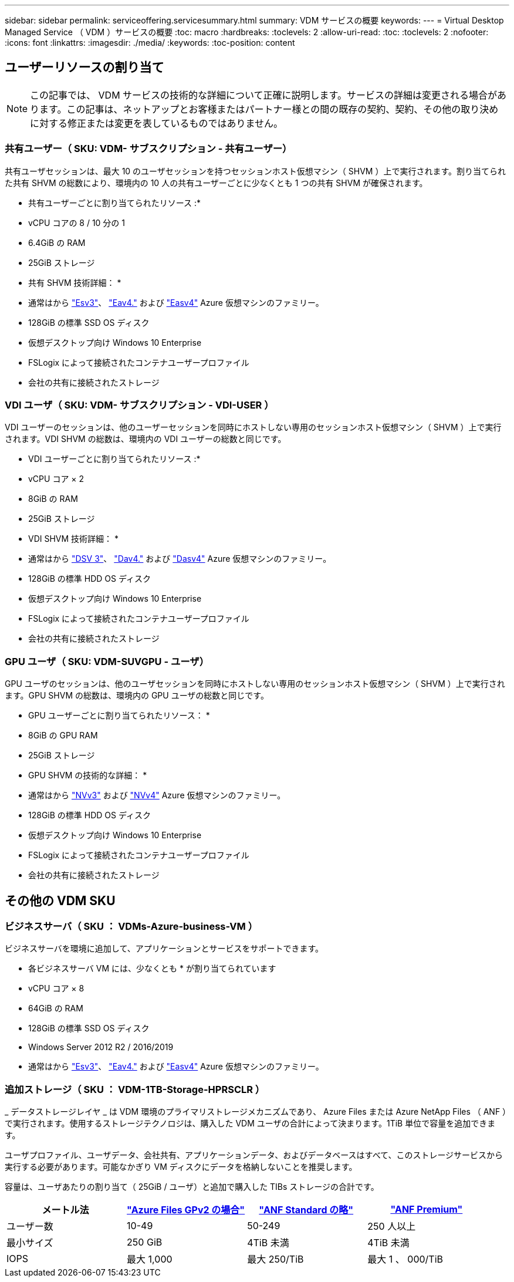 ---
sidebar: sidebar 
permalink: serviceoffering.servicesummary.html 
summary: VDM サービスの概要 
keywords:  
---
= Virtual Desktop Managed Service （ VDM ）サービスの概要
:toc: macro
:hardbreaks:
:toclevels: 2
:allow-uri-read: 
:toc: 
:toclevels: 2
:nofooter: 
:icons: font
:linkattrs: 
:imagesdir: ./media/
:keywords: 
:toc-position: content




== ユーザーリソースの割り当て


NOTE: この記事では、 VDM サービスの技術的な詳細について正確に説明します。サービスの詳細は変更される場合があります。この記事は、ネットアップとお客様またはパートナー様との間の既存の契約、契約、その他の取り決めに対する修正または変更を表しているものではありません。



=== 共有ユーザー（ SKU: VDM- サブスクリプション - 共有ユーザー）

共有ユーザセッションは、最大 10 のユーザセッションを持つセッションホスト仮想マシン（ SHVM ）上で実行されます。割り当てられた共有 SHVM の総数により、環境内の 10 人の共有ユーザーごとに少なくとも 1 つの共有 SHVM が確保されます。

* 共有ユーザーごとに割り当てられたリソース :*

* vCPU コアの 8 / 10 分の 1
* 6.4GiB の RAM
* 25GiB ストレージ


* 共有 SHVM 技術詳細： *

* 通常はから link:https://docs.microsoft.com/en-us/azure/virtual-machines/ev3-esv3-series["Esv3"]、 link:https://docs.microsoft.com/en-us/azure/virtual-machines/ev4-esv4-series["Eav4."] および link:https://docs.microsoft.com/en-us/azure/virtual-machines/eav4-easv4-series["Easv4"] Azure 仮想マシンのファミリー。
* 128GiB の標準 SSD OS ディスク
* 仮想デスクトップ向け Windows 10 Enterprise
* FSLogix によって接続されたコンテナユーザープロファイル
* 会社の共有に接続されたストレージ




=== VDI ユーザ（ SKU: VDM- サブスクリプション - VDI-USER ）

VDI ユーザーのセッションは、他のユーザーセッションを同時にホストしない専用のセッションホスト仮想マシン（ SHVM ）上で実行されます。VDI SHVM の総数は、環境内の VDI ユーザーの総数と同じです。

* VDI ユーザーごとに割り当てられたリソース :*

* vCPU コア × 2
* 8GiB の RAM
* 25GiB ストレージ


* VDI SHVM 技術詳細： *

* 通常はから link:https://docs.microsoft.com/en-us/azure/virtual-machines/dv3-dsv3-series["DSV 3"]、 link:https://docs.microsoft.com/en-us/azure/virtual-machines/dv4-dsv4-series["Dav4."] および link:https://docs.microsoft.com/en-us/azure/virtual-machines/dav4-dasv4-series["Dasv4"] Azure 仮想マシンのファミリー。
* 128GiB の標準 HDD OS ディスク
* 仮想デスクトップ向け Windows 10 Enterprise
* FSLogix によって接続されたコンテナユーザープロファイル
* 会社の共有に接続されたストレージ




=== GPU ユーザ（ SKU: VDM-SUVGPU - ユーザ）

GPU ユーザのセッションは、他のユーザセッションを同時にホストしない専用のセッションホスト仮想マシン（ SHVM ）上で実行されます。GPU SHVM の総数は、環境内の GPU ユーザの総数と同じです。

* GPU ユーザーごとに割り当てられたリソース： *

* 8GiB の GPU RAM
* 25GiB ストレージ


* GPU SHVM の技術的な詳細： *

* 通常はから link:https://docs.microsoft.com/en-us/azure/virtual-machines/nvv3-series["NVv3"] および link:https://docs.microsoft.com/en-us/azure/virtual-machines/nvv4-series["NVv4"] Azure 仮想マシンのファミリー。
* 128GiB の標準 HDD OS ディスク
* 仮想デスクトップ向け Windows 10 Enterprise
* FSLogix によって接続されたコンテナユーザープロファイル
* 会社の共有に接続されたストレージ




== その他の VDM SKU



=== ビジネスサーバ（ SKU ： VDMs-Azure-business-VM ）

ビジネスサーバを環境に追加して、アプリケーションとサービスをサポートできます。

* 各ビジネスサーバ VM には、少なくとも * が割り当てられています

* vCPU コア × 8
* 64GiB の RAM
* 128GiB の標準 SSD OS ディスク
* Windows Server 2012 R2 / 2016/2019
* 通常はから link:https://docs.microsoft.com/en-us/azure/virtual-machines/ev3-esv3-series["Esv3"]、 link:https://docs.microsoft.com/en-us/azure/virtual-machines/ev4-esv4-series["Eav4."] および link:https://docs.microsoft.com/en-us/azure/virtual-machines/eav4-easv4-series["Easv4"] Azure 仮想マシンのファミリー。




=== 追加ストレージ（ SKU ： VDM-1TB-Storage-HPRSCLR ）

_ データストレージレイヤ _ は VDM 環境のプライマリストレージメカニズムであり、 Azure Files または Azure NetApp Files （ ANF ）で実行されます。使用するストレージテクノロジは、購入した VDM ユーザの合計によって決まります。1TiB 単位で容量を追加できます。

ユーザプロファイル、ユーザデータ、会社共有、アプリケーションデータ、およびデータベースはすべて、このストレージサービスから実行する必要があります。可能なかぎり VM ディスクにデータを格納しないことを推奨します。

容量は、ユーザあたりの割り当て（ 25GiB / ユーザ）と追加で購入した TIBs ストレージの合計です。

|===
| メートル法 | link:https://docs.microsoft.com/en-us/azure/storage/files/storage-files-scale-targets#storage-account-scale-targets["Azure Files GPv2 の場合"] | link:https://docs.microsoft.com/en-us/azure/azure-netapp-files/azure-netapp-files-service-levels["ANF Standard の略"] | link:https://docs.microsoft.com/en-us/azure/azure-netapp-files/azure-netapp-files-service-levels["ANF Premium"] 


| ユーザー数 | 10-49 | 50-249 | 250 人以上 


| 最小サイズ | 250 GiB | 4TiB 未満 | 4TiB 未満 


| IOPS | 最大 1,000 | 最大 250/TiB | 最大 1 、 000/TiB 
|===
